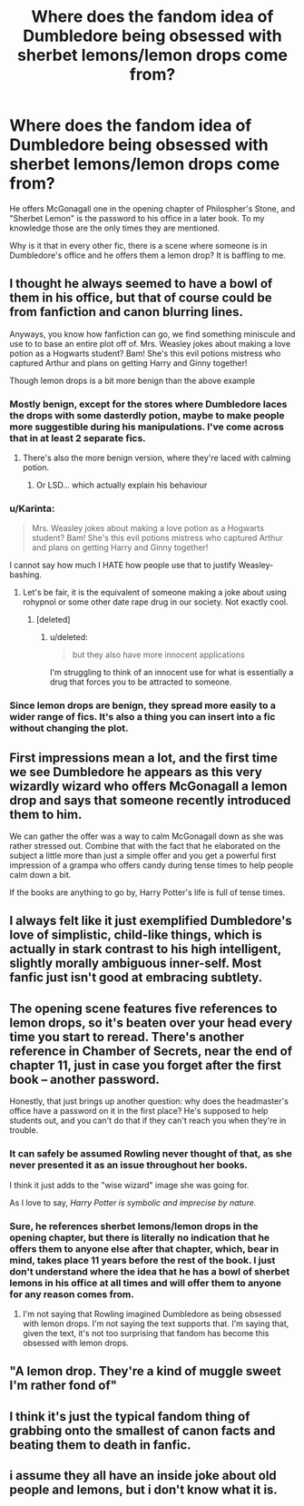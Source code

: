 #+TITLE: Where does the fandom idea of Dumbledore being obsessed with sherbet lemons/lemon drops come from?

* Where does the fandom idea of Dumbledore being obsessed with sherbet lemons/lemon drops come from?
:PROPERTIES:
:Score: 8
:DateUnix: 1436966875.0
:DateShort: 2015-Jul-15
:FlairText: Discussion
:END:
He offers McGonagall one in the opening chapter of Philospher's Stone, and "Sherbet Lemon" is the password to his office in a later book. To my knowledge those are the only times they are mentioned.

Why is it that in every other fic, there is a scene where someone is in Dumbledore's office and he offers them a lemon drop? It is baffling to me.


** I thought he always seemed to have a bowl of them in his office, but that of course could be from fanfiction and canon blurring lines.

Anyways, you know how fanfiction can go, we find something miniscule and use to to base an entire plot off of. Mrs. Weasley jokes about making a love potion as a Hogwarts student? Bam! She's this evil potions mistress who captured Arthur and plans on getting Harry and Ginny together!

Though lemon drops is a bit more benign than the above example
:PROPERTIES:
:Score: 13
:DateUnix: 1436968999.0
:DateShort: 2015-Jul-15
:END:

*** Mostly benign, except for the stores where Dumbledore laces the drops with some dasterdly potion, maybe to make people more suggestible during his manipulations. I've come across that in at least 2 separate fics.
:PROPERTIES:
:Score: 14
:DateUnix: 1436971753.0
:DateShort: 2015-Jul-15
:END:

**** There's also the more benign version, where they're laced with calming potion.
:PROPERTIES:
:Author: AlmightyWibble
:Score: 11
:DateUnix: 1436995631.0
:DateShort: 2015-Jul-16
:END:

***** Or LSD... which actually explain his behaviour
:PROPERTIES:
:Author: bukay
:Score: 1
:DateUnix: 1437343167.0
:DateShort: 2015-Jul-20
:END:


*** u/Karinta:
#+begin_quote
  Mrs. Weasley jokes about making a love potion as a Hogwarts student? Bam! She's this evil potions mistress who captured Arthur and plans on getting Harry and Ginny together!
#+end_quote

I cannot say how much I HATE how people use that to justify Weasley-bashing.
:PROPERTIES:
:Author: Karinta
:Score: 4
:DateUnix: 1436992144.0
:DateShort: 2015-Jul-16
:END:

**** Let's be fair, it is the equivalent of someone making a joke about using rohypnol or some other date rape drug in our society. Not exactly cool.
:PROPERTIES:
:Score: 16
:DateUnix: 1436995295.0
:DateShort: 2015-Jul-16
:END:

***** [deleted]
:PROPERTIES:
:Score: 2
:DateUnix: 1437019001.0
:DateShort: 2015-Jul-16
:END:

****** u/deleted:
#+begin_quote
  but they also have more innocent applications
#+end_quote

I'm struggling to think of an innocent use for what is essentially a drug that forces you to be attracted to someone.
:PROPERTIES:
:Score: 5
:DateUnix: 1437024419.0
:DateShort: 2015-Jul-16
:END:


*** Since lemon drops are benign, they spread more easily to a wider range of fics. It's also a thing you can insert into a fic without changing the plot.
:PROPERTIES:
:Score: 2
:DateUnix: 1437014758.0
:DateShort: 2015-Jul-16
:END:


** First impressions mean a lot, and the first time we see Dumbledore he appears as this very wizardly wizard who offers McGonagall a lemon drop and says that someone recently introduced them to him.

We can gather the offer was a way to calm McGonagall down as she was rather stressed out. Combine that with the fact that he elaborated on the subject a little more than just a simple offer and you get a powerful first impression of a grampa who offers candy during tense times to help people calm down a bit.

If the books are anything to go by, Harry Potter's life is full of tense times.
:PROPERTIES:
:Author: Ocdar
:Score: 19
:DateUnix: 1436973370.0
:DateShort: 2015-Jul-15
:END:


** I always felt like it just exemplified Dumbledore's love of simplistic, child-like things, which is actually in stark contrast to his high intelligent, slightly morally ambiguous inner-self. Most fanfic just isn't good at embracing subtlety.
:PROPERTIES:
:Author: GloriousGoldenPants
:Score: 5
:DateUnix: 1437011970.0
:DateShort: 2015-Jul-16
:END:


** The opening scene features five references to lemon drops, so it's beaten over your head every time you start to reread. There's another reference in Chamber of Secrets, near the end of chapter 11, just in case you forget after the first book -- another password.

Honestly, that just brings up another question: why does the headmaster's office have a password on it in the first place? He's supposed to help students out, and you can't do that if they can't reach you when they're in trouble.
:PROPERTIES:
:Score: 3
:DateUnix: 1437015363.0
:DateShort: 2015-Jul-16
:END:

*** It can safely be assumed Rowling never thought of that, as she never presented it as an issue throughout her books.

I think it just adds to the "wise wizard" image she was going for.

As I love to say, /Harry Potter is symbolic and imprecise by nature./
:PROPERTIES:
:Author: tusing
:Score: 2
:DateUnix: 1437031474.0
:DateShort: 2015-Jul-16
:END:


*** Sure, he references sherbet lemons/lemon drops in the opening chapter, but there is literally no indication that he offers them to anyone else after that chapter, which, bear in mind, takes place 11 years before the rest of the book. I just don't understand where the idea that he has a bowl of sherbet lemons in his office at all times and will offer them to anyone for any reason comes from.
:PROPERTIES:
:Score: 2
:DateUnix: 1437031878.0
:DateShort: 2015-Jul-16
:END:

**** I'm not saying that Rowling imagined Dumbledore as being obsessed with lemon drops. I'm not saying the text supports that. I'm saying that, given the text, it's not too surprising that fandom has become this obsessed with lemon drops.
:PROPERTIES:
:Score: 1
:DateUnix: 1437070472.0
:DateShort: 2015-Jul-16
:END:


** "A lemon drop. They're a kind of muggle sweet I'm rather fond of"
:PROPERTIES:
:Author: PawnJJ
:Score: 3
:DateUnix: 1437084558.0
:DateShort: 2015-Jul-17
:END:


** I think it's just the typical fandom thing of grabbing onto the smallest of canon facts and beating them to death in fanfic.
:PROPERTIES:
:Author: TheKnightsTippler
:Score: 2
:DateUnix: 1436976277.0
:DateShort: 2015-Jul-15
:END:


** i assume they all have an inside joke about old people and lemons, but i don't know what it is.
:PROPERTIES:
:Author: tomintheconer
:Score: 1
:DateUnix: 1437118566.0
:DateShort: 2015-Jul-17
:END:
